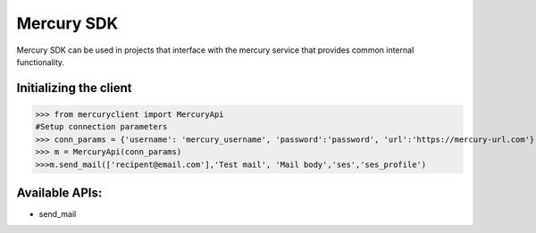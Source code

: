 ===========
Mercury SDK
===========

Mercury SDK can be used in projects that interface with the mercury service
that provides common internal functionality.

Initializing the client
-------------------------------
>>> from mercuryclient import MercuryApi
#Setup connection parameters
>>> conn_params = {'username': 'mercury_username', 'password':'password', 'url':'https://mercury-url.com'}
>>> m = MercuryApi(conn_params)
>>>m.send_mail(['recipent@email.com'],'Test mail', 'Mail body','ses','ses_profile')

Available APIs:
----------------------
- send_mail
